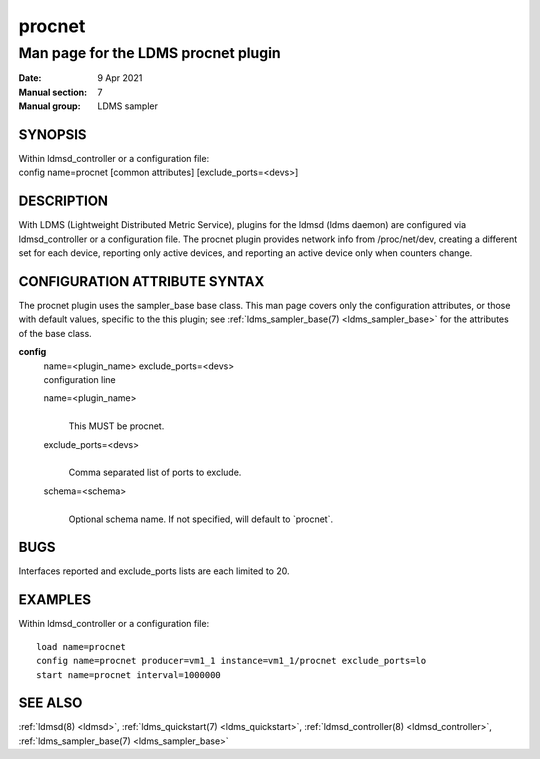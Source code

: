 .. _procnet:

==============
procnet
==============


-------------------------------------
Man page for the LDMS procnet plugin
-------------------------------------

:Date:   9 Apr 2021
:Manual section: 7
:Manual group: LDMS sampler

SYNOPSIS
========

| Within ldmsd_controller or a configuration file:
| config name=procnet [common attributes] [exclude_ports=<devs>]

DESCRIPTION
===========

With LDMS (Lightweight Distributed Metric Service), plugins for the
ldmsd (ldms daemon) are configured via ldmsd_controller or a
configuration file. The procnet plugin provides network info from
/proc/net/dev, creating a different set for each device, reporting only
active devices, and reporting an active device only when counters
change.

CONFIGURATION ATTRIBUTE SYNTAX
==============================

The procnet plugin uses the sampler_base base class. This man page
covers only the configuration attributes, or those with default values,
specific to the this plugin; see :ref:`ldms_sampler_base(7) <ldms_sampler_base>` for the
attributes of the base class.

**config**
   | name=<plugin_name> exclude_ports=<devs>
   | configuration line

   name=<plugin_name>
      |
      | This MUST be procnet.

   exclude_ports=<devs>
      |
      | Comma separated list of ports to exclude.

   schema=<schema>
      |
      | Optional schema name. If not specified, will default to
        \`procnet`.

BUGS
====

Interfaces reported and exclude_ports lists are each limited to 20.

EXAMPLES
========

Within ldmsd_controller or a configuration file:

::

   load name=procnet
   config name=procnet producer=vm1_1 instance=vm1_1/procnet exclude_ports=lo
   start name=procnet interval=1000000

SEE ALSO
========

:ref:`ldmsd(8) <ldmsd>`, :ref:`ldms_quickstart(7) <ldms_quickstart>`, :ref:`ldmsd_controller(8) <ldmsd_controller>`, :ref:`ldms_sampler_base(7) <ldms_sampler_base>`
